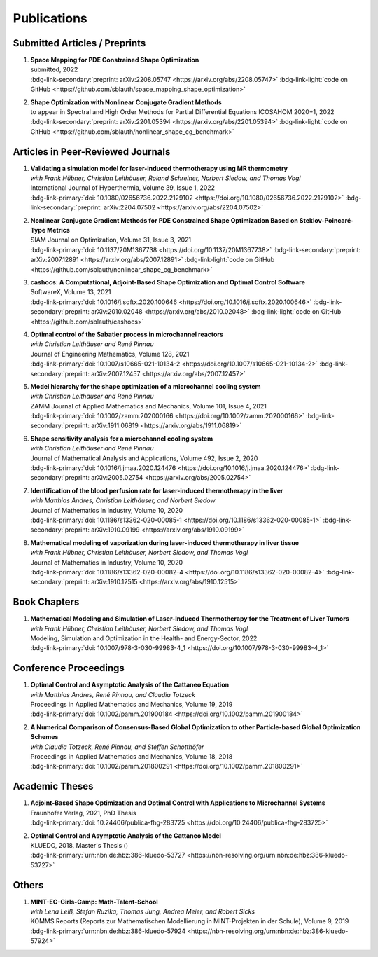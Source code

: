 Publications
============


Submitted Articles / Preprints
------------------------------

#. | **Space Mapping for PDE Constrained Shape Optimization**
   | submitted, 2022
   | :bdg-link-secondary:`preprint: arXiv:2208.05747 <https://arxiv.org/abs/2208.05747>` :bdg-link-light:`code on GitHub <https://github.com/sblauth/space_mapping_shape_optimization>`

   .. dropdown:: Abstract
      :icon: book

      The space mapping technique is used to efficiently solve complex optimization problems. It combines the accuracy of fine model simulations with the speed of coarse model optimizations to approximate the solution of the fine model optimization problem. In this paper, we propose novel space mapping methods for solving shape optimization problems constrained by partial differential equations (PDEs). We present the methods in a Riemannian setting based on Steklov-Poincaré-type metrics and discuss their numerical discretization and implementation. We investigate the numerical performance of the space mapping methods on several model problems. Our numerical results highlight the methods' great efficiency for solving complex shape optimization problems. 

   .. dropdown:: BibTeX source
      :icon: code
 
      .. code-block:: bibtex

	   @Misc{Blauth2022Space,
	     author        = {Blauth, Sebastian},
	     title         = {{Space Mapping for PDE Constrained Shape Optimization}},
	     year          = {2022},
	     archiveprefix = {arXiv},
	     eprint        = {2208.05747},
	     doi           = {10.48550/ARXIV.2208.05747},
	     publisher     = {arXiv},
	   }


#. | **Shape Optimization with Nonlinear Conjugate Gradient Methods**
   | to appear in Spectral and High Order Methods for Partial Differential Equations ICOSAHOM 2020+1, 2022
   | :bdg-link-secondary:`preprint: arXiv:2201.05394 <https://arxiv.org/abs/2201.05394>` :bdg-link-light:`code on GitHub <https://github.com/sblauth/nonlinear_shape_cg_benchmark>`

   .. dropdown:: Abstract
      :icon: book

      In this chapter, we investigate recently proposed nonlinear conjugate gradient (NCG) methods for shape optimization problems. We briefly introduce the methods as well as the corresponding theoretical background and investigate their performance numerically. The obtained results confirm that the NCG methods are efficient and attractive solution algorithms for shape optimization problems. 

   .. dropdown:: BibTeX source
      :icon: code

      .. code-block:: bibtex


		@Misc{Blauth2022Shape,
		  author        = {Blauth, Sebastian},
		  title         = {Shape Optimization with Nonlinear Conjugate Gradient Methods},
		  year          = {2022},
		  archiveprefix = {arXiv},
		  eprint        = {2201.05394},
		  doi           = {10.48550/ARXIV.2201.05394},
		  publisher     = {arXiv},
		}


Articles in Peer-Reviewed Journals
----------------------------------

#. | **Validating a simulation model for laser-induced thermotherapy using MR thermometry**
   | *with Frank Hübner, Christian Leithäuser, Roland Schreiner, Norbert Siedow, and Thomas Vogl*
   | International Journal of Hyperthermia, Volume 39, Issue 1, 2022
   | :bdg-link-primary:`doi: 10.1080/02656736.2022.2129102 <https://doi.org/10.1080/02656736.2022.2129102>` :bdg-link-secondary:`preprint: arXiv:2204.07502 <https://arxiv.org/abs/2204.07502>`

   .. dropdown:: Abstract
      :icon: book

      Objectives

      We want to investigate whether temperature measurements obtained from MR thermometry are accurate and reliable enough to aid the development and validation of simulation models for Laser-induced interstitial thermotherapy (LITT).

      Methods

      Laser-induced interstitial thermotherapy (LITT) is applied to ex-vivo porcine livers. An artificial blood vessel is used to study the cooling effect of large blood vessels in proximity to the ablation zone. The experimental setting is simulated using a model based on partial differential equations (PDEs) for temperature, radiation, and tissue damage. The simulated temperature distributions are compared to temperature data obtained from MR thermometry.

      Results

      The overall agreement between measurement and simulation is good for two of our four test cases, while for the remaining cases drift problems with the thermometry data have been an issue. At higher temperatures local deviations between simulation and measurement occur in close proximity to the laser applicator and the vessel. This suggests that certain aspects of the model may need some refinement.

      Conclusion

      Thermometry data is well-suited for aiding the development of simulations models since it shows where refinements are necessary and enables the validation of such models.

   .. dropdown:: BibTeX source
      :icon: code
 
      .. code-block:: bibtex

		@Article{Huebner2022Validating,
		  author    = {Frank Hübner and Sebastian Blauth and Christian Leithäuser and Roland Schreiner and Norbert Siedow and Thomas J. Vogl},
		  journal   = {International Journal of Hyperthermia},
		  title     = {Validating a simulation model for laser-induced thermotherapy using MR thermometry},
		  year      = {2022},
		  number    = {1},
		  pages     = {1315-1326},
		  volume    = {39},
		  doi       = {10.1080/02656736.2022.2129102},
		  publisher = {Taylor & Francis},
		}



#. | **Nonlinear Conjugate Gradient Methods for PDE Constrained Shape Optimization Based on Steklov-Poincaré-Type Metrics**
   | SIAM Journal on Optimization, Volume 31, Issue 3, 2021
   | :bdg-link-primary:`doi: 10.1137/20M1367738 <https://doi.org/10.1137/20M1367738>` :bdg-link-secondary:`preprint: arXiv:2007.12891 <https://arxiv.org/abs/2007.12891>` :bdg-link-light:`code on GitHub <https://github.com/sblauth/nonlinear_shape_cg_benchmark>`

   .. dropdown:: Abstract
      :icon: book

      Shape optimization based on shape calculus has received a lot of attention in recent years, particularly regarding the development, analysis, and modification of efficient optimization algorithms. In this paper we propose and investigate nonlinear conjugate gradient methods based on Steklov--Poincaré-type metrics for the solution of shape optimization problems constrained by partial differential equations. We embed these methods into a general algorithmic framework for gradient-based shape optimization methods and discuss the numerical discretization of the algorithms. We numerically compare the proposed nonlinear conjugate gradient methods to the already established gradient descent and limited memory BFGS methods for shape optimization on several benchmark problems. The results show that the proposed nonlinear conjugate gradient methods perform well in practice and that they are an efficient and attractive addition to already established gradient-based shape optimization algorithms.

   .. dropdown:: BibTeX source
      :icon: code
 
      .. code-block:: bibtex

		@Article{Blauth2021Nonlinear,
		  author   = {Sebastian Blauth},
		  journal  = {SIAM J. Optim.},
		  title    = {{N}onlinear {C}onjugate {G}radient {M}ethods for {PDE} {C}onstrained {S}hape {O}ptimization {B}ased on {S}teklov-{P}oincaré-{T}ype {M}etrics},
		  year     = {2021},
		  number   = {2},
		  pages    = {1658--1689},
		  volume   = {31},
		  doi      = {10.1137/20M1367738},
		  fjournal = {SIAM Journal on Optimization},
		}


#. | **cashocs: A Computational, Adjoint-Based Shape Optimization and Optimal Control Software**
   | SoftwareX, Volume 13, 2021
   | :bdg-link-primary:`doi: 10.1016/j.softx.2020.100646 <https://doi.org/10.1016/j.softx.2020.100646>` :bdg-link-secondary:`preprint: arXiv:2010.02048 <https://arxiv.org/abs/2010.02048>` :bdg-link-light:`code on GitHub <https://github.com/sblauth/cashocs>`

   .. dropdown:: Abstract
      :icon: book

      The solution of optimization problems constrained by partial differential equations (PDEs) plays an important role in many areas of science and industry. In this work we present cashocs, a new software package written in Python, which automatically solves such problems in the context of optimal control and shape optimization. The software cashocs implements a discretization of the continuous adjoint approach, which derives the necessary adjoint systems and (shape) derivatives in an automated fashion. As cashocs is based on the finite element software FEniCS, it inherits its simple, high-level user interface. This makes it straightforward to define and solve PDE constrained optimization problems with our software. In this paper, we discuss the design and functionalities of cashocs and also demonstrate its straightforward usability and applicability.

   .. dropdown:: BibTeX source
      :icon: code
 
      .. code-block:: bibtex

		@Article{Blauth2021cashocs,
		  author   = {Sebastian Blauth},
		  journal  = {SoftwareX},
		  title    = {{cashocs: A Computational, Adjoint-Based Shape Optimization and Optimal Control Software}},
		  year     = {2021},
		  issn     = {2352-7110},
		  pages    = {100646},
		  volume   = {13},
		  doi      = {10.1016/j.softx.2020.100646},
		  keywords = {PDE constrained optimization, Adjoint approach, Shape optimization, Optimal control},
		}



#. | **Optimal control of the Sabatier process in microchannel reactors**
   | *with Christian Leithäuser and René Pinnau*
   | Journal of Engineering Mathematics, Volume 128, 2021
   | :bdg-link-primary:`doi: 10.1007/s10665-021-10134-2 <https://doi.org/10.1007/s10665-021-10134-2>` :bdg-link-secondary:`preprint: arXiv:2007.12457 <https://arxiv.org/abs/2007.12457>`

   .. dropdown:: Abstract
      :icon: book

      We consider the optimization of a chemical microchannel reactor by means of PDE-constrained optimization techniques, using the example of the Sabatier reaction. To model the chemically reacting flow in the microchannels, we introduce a three- and a one-dimensional model. As these are given by strongly coupled and highly nonlinear systems of partial differential equations (PDEs), we present our software package cashocs which implements the adjoint approach and facilitates the numerical solution of the subsequent optimization problems. We solve a parameter identification problem numerically to determine necessary kinetic parameters for the models from experimental data given in the literature. The obtained results show excellent agreement to the measurements. Finally, we present two optimization problems for optimizing the reactor’s product yield. First, we use a tracking-type cost functional to maximize the reactant conversion, keep the flow rate of the reactor fixed, and use its wall temperature as optimization variable. Second, we consider the wall temperature and the inlet gas velocity as optimization variables, use an objective functional for maximizing the flow rate in the reactor, and ensure the quality of the product by means of a state constraint. The results obtained from solving these problems numerically show great potential for improving the design of the microreactor.

   .. dropdown:: BibTeX source
      :icon: code
 
      .. code-block:: bibtex

		@Article{Blauth2021Optimal,
		  author   = {Sebastian Blauth and Christian Leith\"{a}user and Ren\'{e} Pinnau},
		  journal  = {J. Eng. Math.},
		  title    = {{O}ptimal control of the {S}abatier process in microchannel reactors},
		  year     = {2021},
		  volume   = {128},
		  doi      = {10.1007/s10665-021-10134-2},
		  fjournal = {Journal of Engineering Mathematics},
		}



#. | **Model hierarchy for the shape optimization of a microchannel cooling system**
   | *with Christian Leithäuser and René Pinnau*
   | ZAMM Journal of Applied Mathematics and Mechanics, Volume 101, Issue 4, 2021
   | :bdg-link-primary:`doi: 10.1002/zamm.202000166 <https://doi.org/10.1002/zamm.202000166>` :bdg-link-secondary:`preprint: arXiv:1911.06819 <https://arxiv.org/abs/1911.06819>`

   .. dropdown:: Abstract
      :icon: book

      We model a microchannel cooling system and consider the optimization of its shape by means of shape calculus. A three-dimensional model covering all relevant physical effects and three reduced models are introduced. The latter are derived via a homogenization of the geometry in 3D and a transformation of the three-dimensional models to two dimensions. A shape optimization problem based on the tracking of heat absorption by the cooler and the uniform distribution of the flow through the microchannels is formulated and adapted to all models. We present the corresponding shape derivatives and adjoint systems, which we derived with a material derivative free adjoint approach. To demonstrate the feasibility of the reduced models, the optimization problems are solved numerically with a gradient descent method. A comparison of the results shows that the reduced models perform similarly to the original one while using significantly less computational resources.

   .. dropdown:: BibTeX source
      :icon: code
 
      .. code-block:: bibtex

		@Article{Blauth2021Model,
		  author   = {Sebastian Blauth and Christian Leith\"{a}user and Ren\'{e} Pinnau},
		  journal  = {ZAMM Z. Angew. Math. Mech.},
		  title    = {Model hierarchy for the shape optimization of a microchannel cooling system},
		  year     = {2021},
		  number   = {4},
		  pages    = {e202000166},
		  volume   = {101},
		  doi      = {10.1002/zamm.202000166},
		  fjournal = {ZAMM. Journal of Applied Mathematics and Mechanics},
		}



#. | **Shape sensitivity analysis for a microchannel cooling system**
   | *with Christian Leithäuser and René Pinnau*
   | Journal of Mathematical Analysis and Applications, Volume 492, Issue 2, 2020
   | :bdg-link-primary:`doi: 10.1016/j.jmaa.2020.124476 <https://doi.org/10.1016/j.jmaa.2020.124476>` :bdg-link-secondary:`preprint: arXiv:2005.02754 <https://arxiv.org/abs/2005.02754>`

   .. dropdown:: Abstract
      :icon: book

      We analyze the theoretical framework of a shape optimization problem for a microchannel cooling system. To this end, a cost functional based on the tracking of absorbed energy by the cooler as well as some desired flow on a subdomain of the cooling system is introduced. The flow and temperature of the coolant are modeled by a Stokes system coupled to a convection diffusion equation. We prove the well-posedness of this model on a domain transformed by the speed method. Further, we rigorously prove that the cost functional of our optimization problem is shape differentiable and calculate its shape derivative by means of a recent material derivative free adjoint approach.

   .. dropdown:: BibTeX source
      :icon: code
 
      .. code-block:: bibtex

		@Article{Blauth2020Shape,
		  author   = {Blauth, Sebastian and Leith\"{a}user, Christian and Pinnau, Ren\'{e}},
		  journal  = {J. Math. Anal. Appl.},
		  title    = {Shape sensitivity analysis for a microchannel cooling system},
		  year     = {2020},
		  issn     = {0022-247X},
		  number   = {2},
		  pages    = {124476},
		  volume   = {492},
		  doi      = {10.1016/j.jmaa.2020.124476},
		  fjournal = {Journal of Mathematical Analysis and Applications},
		}


#. | **Identification of the blood perfusion rate for laser-induced thermotherapy in the liver**
   | *with Matthias Andres, Christian Leithäuser, and Norbert Siedow*
   | Journal of Mathematics in Industry, Volume 10, 2020
   | :bdg-link-primary:`doi: 10.1186/s13362-020-00085-1 <https://doi.org/10.1186/s13362-020-00085-1>` :bdg-link-secondary:`preprint: arXiv:1910.09199 <https://arxiv.org/abs/1910.09199>`

   .. dropdown:: Abstract
      :icon: book

      Using PDE-constrained optimization we introduce a parameter identification approach which can identify the blood perfusion rate from MR thermometry data obtained during the treatment with laser-induced thermotherapy (LITT). The blood perfusion rate, i.e., the cooling effect induced by blood vessels, can be identified during the first stage of the treatment. This information can then be used by a simulation to monitor and predict the ongoing treatment. The approach is tested with synthetic measurements with and without artificial noise as input data.

   .. dropdown:: BibTeX source
      :icon: code
 
      .. code-block:: bibtex

		@Article{Andres2020Identification,
		  author   = {Andres, Matthias and Blauth, Sebastian and Leith\"{a}user, Christian and Siedow, Norbert},
		  journal  = {J. Math. Ind.},
		  title    = {Identification of the blood perfusion rate for laser-induced thermotherapy in the liver},
		  year     = {2020},
		  volume   = {10},
		  doi      = {10.1186/s13362-020-00085-1},
		  fjournal = {Journal of Mathematics in Industry},
		}



#. | **Mathematical modeling of vaporization during laser-induced thermotherapy in liver tissue**
   | *with Frank Hübner, Christian Leithäuser, Norbert Siedow, and Thomas Vogl*
   | Journal of Mathematics in Industry, Volume 10, 2020
   | :bdg-link-primary:`doi: 10.1186/s13362-020-00082-4 <https://doi.org/10.1186/s13362-020-00082-4>` :bdg-link-secondary:`preprint: arXiv:1910.12515 <https://arxiv.org/abs/1910.12515>`

   .. dropdown:: Abstract
      :icon: book

      Laser-induced thermotherapy (LITT) is a minimally invasive method causing tumor destruction due to heat ablation and coagulative effects. Computer simulations can play an important role to assist physicians with the planning and monitoring of the treatment. Our recent study with ex-vivo porcine livers has shown that the vaporization of the water in the tissue must be taken into account when modeling LITT. We extend the model used for simulating LITT to account for vaporization using two different approaches. Results obtained with these new models are then compared with the measurements from the original study.

   .. dropdown:: BibTeX source
      :icon: code
 
      .. code-block:: bibtex

		@Article{Blauth2020Mathematical,
		  author   = {Blauth, Sebastian and H\"{u}bner, Frank and Leith\"{a}user, Christian and Siedow, Norbert and Vogl, Thomas J.},
		  journal  = {J. Math. Ind.},
		  title    = {Mathematical modeling of vaporization during laser-induced thermotherapy in liver tissue},
		  year     = {2020},
		  volume   = {10},
		  doi      = {10.1186/s13362-020-00082-4},
		  fjournal = {Journal of Mathematics in Industry},
		}


Book Chapters
-------------

#. | **Mathematical Modeling and Simulation of Laser-Induced Thermotherapy for the Treatment of Liver Tumors**
   | *with Frank Hübner, Christian Leithäuser, Norbert Siedow, and Thomas Vogl*
   | Modeling, Simulation and Optimization in the Health- and Energy-Sector, 2022
   | :bdg-link-primary:`doi: 10.1007/978-3-030-99983-4_1 <https://doi.org/10.1007/978-3-030-99983-4_1>`

   .. dropdown:: Abstract
      :icon: book

      Laser-induced thermotherapy (LITT) plays an important role in oncology to treat human liver tumors. LITT is an alternative method which is used when surgery is too dangerous for the patient. It is a minimally invasive method causing tumor destruction due to heat ablation and coagulative effects of the tissue. The big advantage of the LITT compared to other minimally invasive procedures is that the treatment takes place under MRI control, such that patients are exposed to a small radiation dose. Based on temperature-sensitive magnetic resonance parameters, it is feasible to monitor the tissue temperature during cancer treatment (MR thermometry). Combining both MR thermometry and mathematical simulation is a promising procedure to identify temperature-dependent tissue parameters and to optimize the cancer treatment. The present paper describes the mathematical modeling of the laser-induced thermotherapy. The well-known Pennes bioheat equation is coupled with the radiative transfer equation which describes the energy gain of the tumor tissue. It is shown, that the modeling of vaporization is important to match mathematical simulation with temperature measurements for ex-vivo porcine liver.

   .. dropdown:: BibTeX source
      :icon: code
 
      .. code-block:: bibtex

		@InProceedings{Blauth2022Mathematical,
		  author    = {Blauth, Sebastian and H{\"u}bner, Frank and Leith{\"a}user, Christian and Siedow, Norbert and Vogl, Thomas J.},
		  booktitle = {Modeling, Simulation and Optimization in the Health- and Energy-Sector},
		  title     = {Mathematical Modeling and Simulation of Laser-Induced Thermotherapy for the Treatment of Liver Tumors},
		  year      = {2022},
		  address   = {Cham},
		  editor    = {Pinnau, Ren{\'e} and Gauger, Nicolas R. and Klar, Axel},
		  pages     = {3--23},
		  publisher = {Springer International Publishing},
		  doi       = {10.1007/978-3-030-99983-4_1},
		  isbn      = {978-3-030-99983-4},
		}


Conference Proceedings
----------------------

#. | **Optimal Control and Asymptotic Analysis of the Cattaneo Equation**
   | *with Matthias Andres, René Pinnau, and Claudia Totzeck*
   | Proceedings in Applied Mathematics and Mechanics, Volume 19, 2019
   | :bdg-link-primary:`doi: 10.1002/pamm.201900184 <https://doi.org/10.1002/pamm.201900184>`

   .. dropdown:: Abstract
      :icon: book

      We compare the classical Fourier model for heat transfer to the Cattaneo model for delayed heat transfer. In particular, we consider the asymptotic behavior of the Cattaneo model for a vanishing delay time in the context of an optimal control problem with tracking type cost functional. It is possible to rigorously prove that both optimal controls and states for this problem constrained by the Cattaneo equation converge to the respective optimal control and state of the problem constrained by the heat equation (cf. [1]). Here, we present a short overview of the topic as well as some numerical results for the limit process.

   .. dropdown:: BibTeX source
      :icon: code
 
      .. code-block:: bibtex

		@Article{Blauth2019Optimal,
		  author   = {Blauth, Sebastian and Andres, Matthias and Pinnau, René and Totzeck, Claudia},
		  journal  = {PAMM},
		  title    = {Optimal Control and Asymptotic Analysis of the Cattaneo Equation},
		  year     = {2019},
		  number   = {1},
		  pages    = {e201900184},
		  volume   = {19},
		  doi      = {https://doi.org/10.1002/pamm.201900184},
		}



#. | **A Numerical Comparison of Consensus-Based Global Optimization to other Particle-based Global Optimization Schemes**
   | *with Claudia Totzeck, René Pinnau, and Steffen Schotthöfer*
   | Proceedings in Applied Mathematics and Mechanics, Volume 18, 2018
   | :bdg-link-primary:`doi: 10.1002/pamm.201800291 <https://doi.org/10.1002/pamm.201800291>`

   .. dropdown:: Abstract
      :icon: book

      We compare a first-order stochastic swarm intelligence model called consensus-based optimization (CBO), which may be used for the global optimization of a function in multiple dimensions, to other particle swarm algorithms for global optimization. CBO allows for passage to the mean-field limit resulting in a nonlocal, degenerate, parabolic PDE. Exploiting tools from PDE analysis, it is possible to rigorously prove convergence results for the algorithm (see [3]). In the present article we discuss numerical results obtained with the Particle Swarm Optimization (PSO) [4], Wind-Driven Optimization (WDO) [6] and CBO and show that CBO leads to very competitive results.

   .. dropdown:: BibTeX source
      :icon: code
 
      .. code-block:: bibtex

		@Article{Totzeck2018Numerical,
		  author  = {Totzeck, Claudia and Pinnau, René and Blauth, Sebastian and Schotthöfer, Steffen},
		  journal = {PAMM},
		  title   = {A Numerical Comparison of Consensus-Based Global Optimization to other Particle-based Global Optimization Schemes},
		  year    = {2018},
		  number  = {1},
		  pages   = {e201800291},
		  volume  = {18},
		  doi     = {https://doi.org/10.1002/pamm.201800291},
		}



Academic Theses
---------------

#. | **Adjoint-Based Shape Optimization and Optimal Control with Applications to Microchannel Systems**
   | Fraunhofer Verlag, 2021, PhD Thesis
   | :bdg-link-primary:`doi: 10.24406/publica-fhg-283725 <https://doi.org/10.24406/publica-fhg-283725>`

   .. dropdown:: Abstract
      :icon: book

      This thesis investigates optimization problems constrained by partial differential equations (PDEs) with microchannel systems as novel applications. As our first application, we consider the shape optimization of a microchannel cooling system, rigorously analyze the problem, and prove its shape differentiability. Further, we also consider the numerical optimization of the cooling system for which we employ a hierarchy of reduced models. As our second application, we investigate the optimization of a chemical microchannel reactor for the Sabatier process. For this, we solve a parameter identification problem to determine the kinetic reaction parameters and consider the optimization of the reactor's operating conditions using techniques from PDE constrained optimal control. To provide efficient solution techniques for shape optimization problems, we introduce novel nonlinear conjugate gradient methods for shape optimization and analyze their performance on several benchmark problems. Finally, we present our open-source software cashocs, which implements and automates the adjoint approach and, thus, facilitates the numerical solution of PDE constrained optimization problems.

   .. dropdown:: BibTeX source
      :icon: code

      .. code-block:: bibtex

		@PhdThesis{Blauth2021Adjoint,
		  author = {Blauth, Sebastian},
		  school = {TU Kaiserslautern},
		  title  = {{A}djoint-{B}ased {S}hape {O}ptimization and {O}ptimal {C}ontrol with {A}pplications to {M}icrochannel {S}ystems},
		  year   = {2021},
		  type   = {Dissertation},
		  doi    = {10.24406/publica-fhg-283725},
		}



#. | **Optimal Control and Asymptotic Analysis of the Cattaneo Model**
   | KLUEDO, 2018, Master's Thesis ()
   | :bdg-link-primary:`urn:nbn:de:hbz:386-kluedo-53727 <https://nbn-resolving.org/urn:nbn:de:hbz:386-kluedo-53727>`

   .. dropdown:: Abstract
      :icon: book

      Optimal control of partial differential equations is an important task in applied mathematics where it is used in order to optimize, for example, industrial or medical processes. In this thesis we investigate an optimal control problem with tracking type cost functional for the Cattaneo equation with distributed control, that is, :math:`\tau y_{tt} + y_t - \Delta y = u`. Our focus is on the theoretical and numerical analysis of the limit process :math:`\tau \to 0` where we prove the convergence of solutions of the Cattaneo equation to solutions of the heat equation. We start by deriving both the Cattaneo and the classical heat equation as well as introducing our notation and some functional analytic background. Afterwards, we prove the well-posedness of the Cattaneo equation for homogeneous Dirichlet boundary conditions, that is, we show the existence and uniqueness of a weak solution together with its continuous dependence on the data. We need this in the following, where we investigate the optimal control problem for the Cattaneo equation: We show the existence and uniqueness of a global minimizer for an optimal control problem with tracking type cost functional and the Cattaneo equation as a constraint. Subsequently, we do an asymptotic analysis for :math:`\tau \to 0` for both the forward equation and the aforementioned optimal control problem and show that the solutions of these problems for the Cattaneo equation converge strongly to the ones for the heat equation. Finally, we investigate these problems numerically, where we examine the different behaviour of the models and also consider the limit :math:`\tau \to 0`, suggesting a linear convergence rate.

   .. dropdown:: BibTeX source
      :icon: code
 
      .. code-block:: bibtex

		@MastersThesis{Blauth2018Optimal,
		  author = {Sebastian Blauth},
		  school = {Technische Universit{\"a}t Kaiserslautern},
		  title  = {{Optimal Control and Asymptotic Analysis of the Cattaneo Model}},
		  year   = {2018},
		  type   = {Masterthesis},
		  url    = {http://nbn-resolving.de/urn:nbn:de:hbz:386-kluedo-53727},
		}


Others
------

#. | **MINT-EC-Girls-Camp: Math-Talent-School**
   | *with Lena Leiß, Stefan Ruzika, Thomas Jung, Andrea Meier, and Robert Sicks*
   | KOMMS Reports (Reports zur Mathematischen Modellierung in MINT-Projekten in der Schule), Volume 9, 2019
   | :bdg-link-primary:`urn:nbn:de:hbz:386-kluedo-57924 <https://nbn-resolving.org/urn:nbn:de:hbz:386-kluedo-57924>`

   .. dropdown:: Abstract
      :icon: book

      Die MINT-EC-Girls-Camp: Math-Talent-School ist eine vom Fraunhofer Institut für Techno- und Wirtschaftsmathematik (ITWM) initiierte Veranstaltung, die regelmäßig als Kooperation zwischen dem Felix-Klein-Zentrum für Mathematik und dem Verein mathematisch-naturwissenschaftlicher Excellence-Center an Schulen e.V. (Verein MINT-EC) durchgeführt wird. Die methodisch-didaktische Konzeption der Math-Talent-Schools erfolgt durch das Kompetenzzentrum für Mathematische Modellierung in MINT-Projekten in der Schule (KOMMS), einer wissenschaftlichen Einrichtung des Fachbereichs Mathematik der Technischen Universität Kaiserslautern. Die inhaltlich-organisatorische Ausführung übernimmt das Fraunhofer-Institut für Techno- und Wirtschaftsmathematik ITWM in enger Abstimmung und Kooperation von Wissenschaftlern der Technischen Universität und des Fraunhofer ITWM. Die MINT-EC-Girls-Camp: Math-Talent-School hat zum Ziel, Mathematik-interessierten Schülerinnen einen Einblick in die Arbeitswelt von Mathematikerinnen und Mathematikern zu geben. In diesem Artikel stellen wir die Math-Talent-School vor. Hierfür werden die fachlichen und fachdidaktischen Hintergründe der Projekte beleuchtet, der Ablauf der Veranstaltung erläutert und ein Fazit gezogen.

   .. dropdown:: BibTeX source
      :icon: code
 
      .. code-block:: bibtex

		@Article{Leiss2019MINT,
		  author = {Lena Leiß and Stefan Ruzika and Sebastian Blauth and Thomas Jung and Andrea Maier and Robert Sicks},
		  title  = {MINT-EC-Girls-Camp: Math-Talent-School},
		  year   = {2019},
		  url    = {http://nbn-resolving.de/urn:nbn:de:hbz:386-kluedo-57924},
		}


